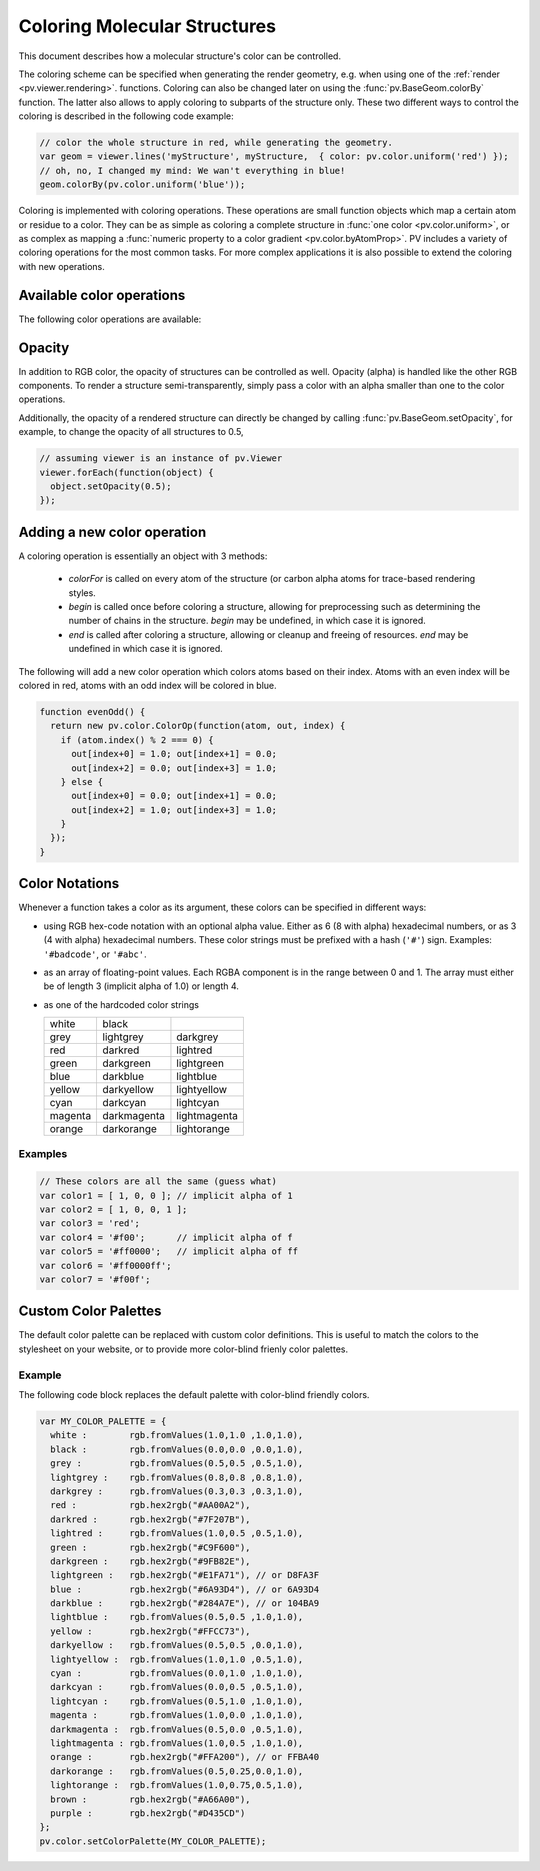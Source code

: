 Coloring Molecular Structures
============================================================================

This document describes how a molecular structure's color can be controlled. 

The coloring scheme can be specified when generating the render geometry, e.g. when using one of the :ref:`render <pv.viewer.rendering>`. functions. Coloring can also be changed later on using the :func:`pv.BaseGeom.colorBy` function. The latter also allows to apply coloring to subparts of the structure only. These two different ways to control the coloring is described in the following code example:

.. code-block:: javascript

  // color the whole structure in red, while generating the geometry.
  var geom = viewer.lines('myStructure', myStructure,  { color: pv.color.uniform('red') });
  // oh, no, I changed my mind: We wan't everything in blue!
  geom.colorBy(pv.color.uniform('blue'));

Coloring is implemented with coloring operations. These operations are small function objects which map a certain atom or residue to a color. They can be as simple as coloring a complete structure in :func:`one color <pv.color.uniform>`, or as complex as mapping a :func:`numeric property to a color gradient <pv.color.byAtomProp>`. PV includes a variety of coloring operations for the most common tasks. For more complex applications it is also possible to extend the coloring with new operations.

Available color operations
--------------------------------------------------------------------------


The following color operations are available:

.. function:: pv.color.uniform([color])

  Colors the structure with a uniform color. 

  :param color: a valid color identifier, or rgb instance to be used for the structure. Defaults to red.

  .. function:: pv.color.byElement()

  Applies the `CPK coloring scheme <http://en.wikipedia.org/wiki/CPK_coloring>`_ to the atoms. For example, carbon atoms are colored in light-grey, oxygen in red, nitrogen in blue, sulfur in yellow.


.. function:: pv.color.byChain([gradient])

  Applies a unique uniform color for each chain in the structure. The chain colors are drawn from a gradient, which guarantees that chain colors are unique. 


  :param gradient: An optional gradient to draw colors from. Defaults to a rainbow gradient.


.. function:: pv.color.ssSuccession([gradient[,coilColor]])

  Colors the structure's secondary structure elements with a gradient, keeping the color constant for each secondary structure element. Coil residues, and residue without secondary structure (e.g. ligands) are a colored with *coilColor*.

  :param gradient: The graident to draw colors from. Defaults to rainbow.
  :param coilColor: The color for residues without regular secondary structure. Defaults to lightgrey.

.. function:: pv.color.bySS()

  Colors the structure based on secondary structure type of the residue. Distinct colors are used for helices, strands and coil residues.

.. function:: pv.color.rainbow([gradient])

  Maps the residue's chain position (its index) to a color gradient. 

  :param gradient: An optional gradient to draw colors from. Defaults to a rainbow gradient.

.. function:: pv.color.byAtomProp(prop [,gradient [,range]])
              pv.color.byResidueProp(prop [,gradient [,range]])

  Colors the structure by mapping a numeric property to a color gradient. :func:`pv.color.byAtomProp` uses properties from atoms, whereas :func:`~pv.color.byResidueProp` uses properties from residues. By default, the range of values is automatically determined from the property values and set to the minimum and maximum of observed values. Alternatively, the range can also be specified as the last argument.

  :param prop: name of the property to use for coloring. It is assumed that
     the property is numeric (floating point or integral). The name can either
     refer to a custom property, or a built-in property of atoms or residues.
  :param gradient: The graident to use for coloring. Defaults to rainbow.
  :param range: an array of length two specifying the minimum and maximum value of the float properties. When not specified, the value range is determined from observed values.


.. _pv.color.opacity:

Opacity
--------------------------------------------------------------------------

In addition to RGB color, the opacity of structures can be controlled as well. Opacity (alpha) is handled like the other RGB components. To render a structure semi-transparently, simply pass a color with an alpha smaller than one to the color operations. 

Additionally, the opacity of a rendered structure can directly be changed by calling :func:`pv.BaseGeom.setOpacity`, for example, to change the opacity of all structures to 0.5,

.. code-block:: javascript

  // assuming viewer is an instance of pv.Viewer
  viewer.forEach(function(object) {
    object.setOpacity(0.5);
  });

Adding a new color operation
--------------------------------------------------------------------------

A coloring operation is essentially an object with 3 methods:

  * `colorFor` is called on every atom of the structure (or carbon alpha atoms for trace-based rendering styles.
  * `begin` is called once before coloring a structure, allowing for preprocessing such as determining the number of chains in the structure. `begin` may be undefined, in which case it is ignored.
  * `end` is called after coloring a structure, allowing or cleanup and freeing of resources. `end` may be undefined in which case it is ignored.

The following will add a new color operation which colors atoms based on their index. Atoms with an even index will be colored in red, atoms with an odd index will be colored in blue. 


.. code-block:: javascript

  function evenOdd() {
    return new pv.color.ColorOp(function(atom, out, index) {
      if (atom.index() % 2 === 0) {
        out[index+0] = 1.0; out[index+1] = 0.0; 
        out[index+2] = 0.0; out[index+3] = 1.0;
      } else {
        out[index+0] = 0.0; out[index+1] = 0.0; 
        out[index+2] = 1.0; out[index+3] = 1.0;
      }
    });
  }




.. _pv.color.notation:

Color Notations
--------------------------------------------------------------------------

Whenever a function takes a color as its argument, these colors can be specified in different ways:

- using RGB hex-code notation with an optional alpha value. Either as 6 (8 with alpha) hexadecimal numbers, or as 3 (4 with alpha) hexadecimal numbers. These color strings must be prefixed with a hash (``'#'``) sign. Examples: ``'#badcode'``, or ``'#abc'``. 

- as an array of floating-point values. Each RGBA component is in the range between 0 and 1. The array must either be of length 3 (implicit alpha of 1.0) or length 4. 
- as one of the hardcoded color strings

  +-----------+--------------+----------------+
  | white     | black        |                |
  +-----------+--------------+----------------+
  | grey      | lightgrey    | darkgrey       |
  +-----------+--------------+----------------+
  | red       | darkred      | lightred       |
  +-----------+--------------+----------------+
  | green     | darkgreen    | lightgreen     |
  +-----------+--------------+----------------+
  | blue      | darkblue     | lightblue      |
  +-----------+--------------+----------------+
  | yellow    | darkyellow   | lightyellow    |
  +-----------+--------------+----------------+
  | cyan      | darkcyan     | lightcyan      |
  +-----------+--------------+----------------+
  | magenta   | darkmagenta  | lightmagenta   |
  +-----------+--------------+----------------+
  | orange    | darkorange   | lightorange    |
  +-----------+--------------+----------------+

Examples
^^^^^^^^^^^^^^^^^^^^^^^^^^^^^^^^^^^^^^^^^^^^^^^^^^^^^^^^^^^^^^^^^^^^

.. code-block:: javascript

  // These colors are all the same (guess what)
  var color1 = [ 1, 0, 0 ]; // implicit alpha of 1
  var color2 = [ 1, 0, 0, 1 ]; 
  var color3 = 'red';
  var color4 = '#f00';      // implicit alpha of f
  var color5 = '#ff0000';   // implicit alpha of ff
  var color6 = '#ff0000ff'; 
  var color7 = '#f00f'; 


.. _pv.color.custom-colors:

Custom Color Palettes
--------------------------------------------------------------------------

The default color palette can be replaced with custom color definitions. This is useful to match the colors to the stylesheet on your website, or to provide more color-blind frienly color palettes.


.. function :: pv.color.setColorPalette(palette)

  Replaces the current color palette with the specified palette. This will replace the color definitions itself as well as use the newly provided color definitions for the default gradients. All functions that accept color names will from now on us the new color definitions. 

  In case you want to change the color palette, it's best to do so before initializing the viewer component as it will make sure that all the code sees the new palette. Some of the methods translate the color names to RGB triplets and as such will not adjust to the new palette.

  :param palette: a dictionary of color names (see example below).


Example
^^^^^^^^^^^^^^^^^^^^^^^^^^^^^^^^^^^^^^^^^^^^^^^^^^^^^^^^^^^^^^^^^^^^^^^^^^

The following code block replaces the default palette with color-blind friendly colors.

.. code-block:: javascript

  var MY_COLOR_PALETTE = {
    white :        rgb.fromValues(1.0,1.0 ,1.0,1.0),
    black :        rgb.fromValues(0.0,0.0 ,0.0,1.0),
    grey :         rgb.fromValues(0.5,0.5 ,0.5,1.0),
    lightgrey :    rgb.fromValues(0.8,0.8 ,0.8,1.0),
    darkgrey :     rgb.fromValues(0.3,0.3 ,0.3,1.0),
    red :          rgb.hex2rgb("#AA00A2"),
    darkred :      rgb.hex2rgb("#7F207B"),
    lightred :     rgb.fromValues(1.0,0.5 ,0.5,1.0),
    green :        rgb.hex2rgb("#C9F600"),
    darkgreen :    rgb.hex2rgb("#9FB82E"),
    lightgreen :   rgb.hex2rgb("#E1FA71"), // or D8FA3F
    blue :         rgb.hex2rgb("#6A93D4"), // or 6A93D4
    darkblue :     rgb.hex2rgb("#284A7E"), // or 104BA9
    lightblue :    rgb.fromValues(0.5,0.5 ,1.0,1.0),
    yellow :       rgb.hex2rgb("#FFCC73"),
    darkyellow :   rgb.fromValues(0.5,0.5 ,0.0,1.0),
    lightyellow :  rgb.fromValues(1.0,1.0 ,0.5,1.0),
    cyan :         rgb.fromValues(0.0,1.0 ,1.0,1.0),
    darkcyan :     rgb.fromValues(0.0,0.5 ,0.5,1.0),
    lightcyan :    rgb.fromValues(0.5,1.0 ,1.0,1.0),
    magenta :      rgb.fromValues(1.0,0.0 ,1.0,1.0),
    darkmagenta :  rgb.fromValues(0.5,0.0 ,0.5,1.0),
    lightmagenta : rgb.fromValues(1.0,0.5 ,1.0,1.0),
    orange :       rgb.hex2rgb("#FFA200"), // or FFBA40
    darkorange :   rgb.fromValues(0.5,0.25,0.0,1.0),
    lightorange :  rgb.fromValues(1.0,0.75,0.5,1.0),
    brown :        rgb.hex2rgb("#A66A00"),
    purple :       rgb.hex2rgb("#D435CD")
  };
  pv.color.setColorPalette(MY_COLOR_PALETTE);
